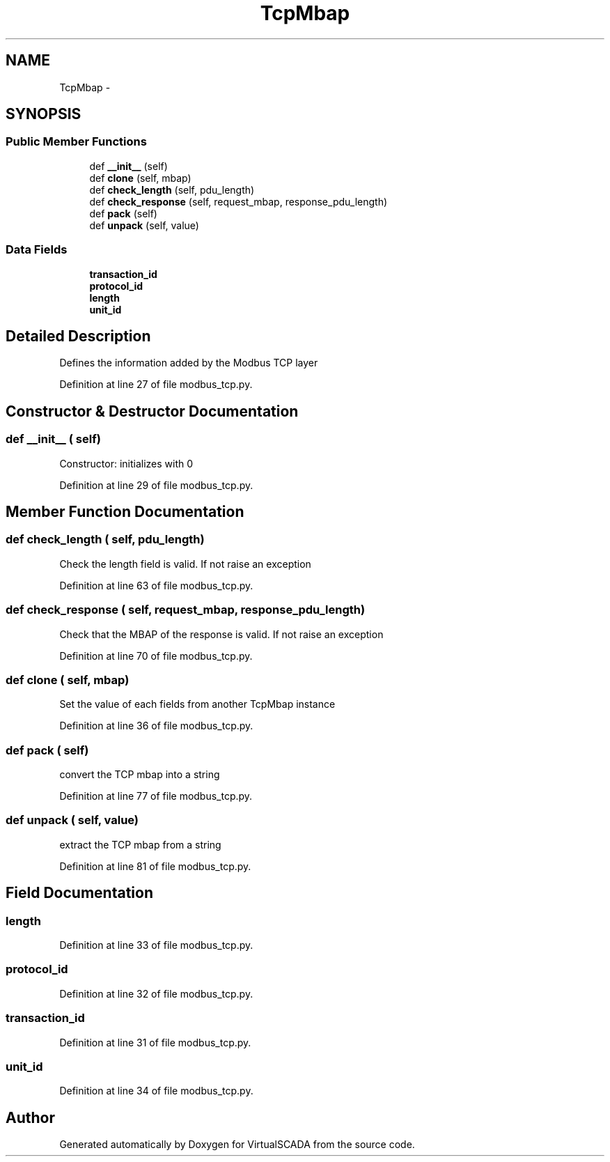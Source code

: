 .TH "TcpMbap" 3 "Tue Apr 14 2015" "Version 1.0" "VirtualSCADA" \" -*- nroff -*-
.ad l
.nh
.SH NAME
TcpMbap \- 
.SH SYNOPSIS
.br
.PP
.SS "Public Member Functions"

.in +1c
.ti -1c
.RI "def \fB__init__\fP (self)"
.br
.ti -1c
.RI "def \fBclone\fP (self, mbap)"
.br
.ti -1c
.RI "def \fBcheck_length\fP (self, pdu_length)"
.br
.ti -1c
.RI "def \fBcheck_response\fP (self, request_mbap, response_pdu_length)"
.br
.ti -1c
.RI "def \fBpack\fP (self)"
.br
.ti -1c
.RI "def \fBunpack\fP (self, value)"
.br
.in -1c
.SS "Data Fields"

.in +1c
.ti -1c
.RI "\fBtransaction_id\fP"
.br
.ti -1c
.RI "\fBprotocol_id\fP"
.br
.ti -1c
.RI "\fBlength\fP"
.br
.ti -1c
.RI "\fBunit_id\fP"
.br
.in -1c
.SH "Detailed Description"
.PP 

.PP
.nf
Defines the information added by the Modbus TCP layer
.fi
.PP
 
.PP
Definition at line 27 of file modbus_tcp\&.py\&.
.SH "Constructor & Destructor Documentation"
.PP 
.SS "def __init__ ( self)"

.PP
.nf
Constructor: initializes with 0
.fi
.PP
 
.PP
Definition at line 29 of file modbus_tcp\&.py\&.
.SH "Member Function Documentation"
.PP 
.SS "def check_length ( self,  pdu_length)"

.PP
.nf
Check the length field is valid. If not raise an exception
.fi
.PP
 
.PP
Definition at line 63 of file modbus_tcp\&.py\&.
.SS "def check_response ( self,  request_mbap,  response_pdu_length)"

.PP
.nf
Check that the MBAP of the response is valid. If not raise an exception
.fi
.PP
 
.PP
Definition at line 70 of file modbus_tcp\&.py\&.
.SS "def clone ( self,  mbap)"

.PP
.nf
Set the value of each fields from another TcpMbap instance
.fi
.PP
 
.PP
Definition at line 36 of file modbus_tcp\&.py\&.
.SS "def pack ( self)"

.PP
.nf
convert the TCP mbap into a string
.fi
.PP
 
.PP
Definition at line 77 of file modbus_tcp\&.py\&.
.SS "def unpack ( self,  value)"

.PP
.nf
extract the TCP mbap from a string
.fi
.PP
 
.PP
Definition at line 81 of file modbus_tcp\&.py\&.
.SH "Field Documentation"
.PP 
.SS "length"

.PP
Definition at line 33 of file modbus_tcp\&.py\&.
.SS "protocol_id"

.PP
Definition at line 32 of file modbus_tcp\&.py\&.
.SS "transaction_id"

.PP
Definition at line 31 of file modbus_tcp\&.py\&.
.SS "unit_id"

.PP
Definition at line 34 of file modbus_tcp\&.py\&.

.SH "Author"
.PP 
Generated automatically by Doxygen for VirtualSCADA from the source code\&.
